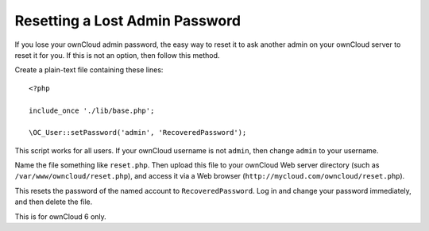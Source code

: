 ===============================
Resetting a Lost Admin Password
===============================

If you lose your ownCloud admin password, the easy way to reset it to ask 
another admin on your ownCloud server to reset it for you. If this is not an 
option, then follow this method.

Create a plain-text file containing these lines::

 <?php

 include_once './lib/base.php';

 \OC_User::setPassword('admin', 'RecoveredPassword');
 
This script works for all users. If your ownCloud username is not ``admin``, 
then change ``admin`` to your username.

Name the file something like ``reset.php``. Then upload this file to your 
ownCloud Web server directory (such as ``/var/www/owncloud/reset.php``), and 
access it via a Web browser (``http://mycloud.com/owncloud/reset.php``). 

This resets the password of the named account to ``RecoveredPassword``. 
Log in and change your password immediately, and then delete the file.

This is for ownCloud 6 only.
